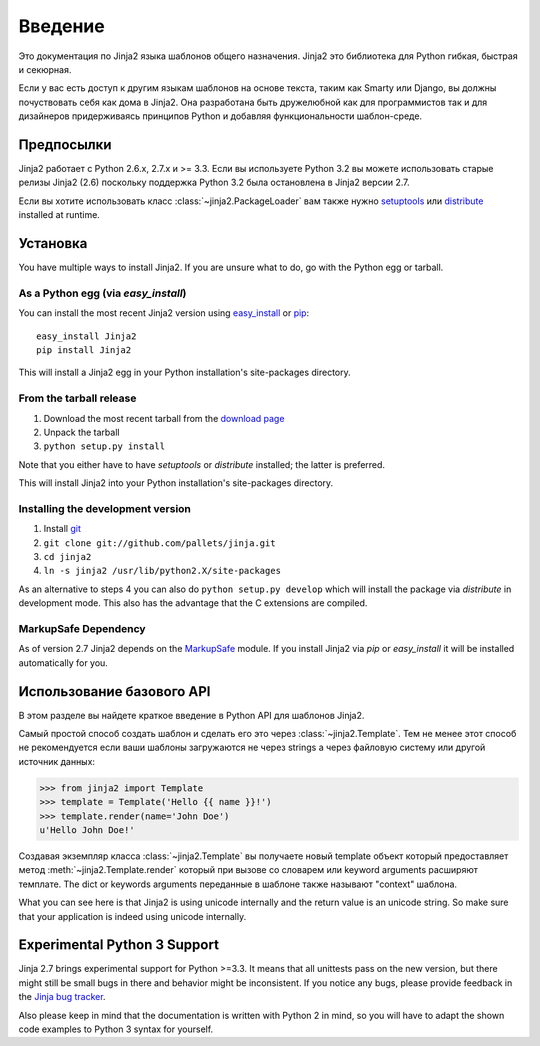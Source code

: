 Введение
============

Это документация по Jinja2 языка шаблонов общего назначения.
Jinja2 это библиотека для Python гибкая, быстрая и секюрная.

Если у вас есть доступ к другим языкам шаблонов на основе текста, таким как Smarty 
или Django, вы должны почуствовать себя как дома в Jinja2. Она разработана быть дружелюбной как для программистов так и для дизайнеров придерживаясь принципов Python и добавляя функциональности шаблон-среде.

Предпосылки
-------------

Jinja2 работает с Python 2.6.x, 2.7.x и >= 3.3.  Если вы используете Python
3.2 вы можете использовать старые релизы Jinja2 (2.6) поскольку поддержка Python 3.2
была остановлена в Jinja2 версии 2.7.

Если вы хотите использовать класс :class:`~jinja2.PackageLoader` вам также нужно
`setuptools`_ или `distribute`_ installed at runtime.

Установка
------------

You have multiple ways to install Jinja2.  If you are unsure what to do, go
with the Python egg or tarball.

As a Python egg (via `easy_install`)
~~~~~~~~~~~~~~~~~~~~~~~~~~~~~~~~~~~~

You can install the most recent Jinja2 version using `easy_install`_ or `pip`_::

    easy_install Jinja2
    pip install Jinja2

This will install a Jinja2 egg in your Python installation's site-packages
directory.

From the tarball release
~~~~~~~~~~~~~~~~~~~~~~~~~

1.  Download the most recent tarball from the `download page`_
2.  Unpack the tarball
3.  ``python setup.py install``

Note that you either have to have `setuptools` or `distribute` installed;
the latter is preferred.

This will install Jinja2 into your Python installation's site-packages directory.

Installing the development version
~~~~~~~~~~~~~~~~~~~~~~~~~~~~~~~~~~

1.  Install `git`_
2.  ``git clone git://github.com/pallets/jinja.git``
3.  ``cd jinja2``
4.  ``ln -s jinja2 /usr/lib/python2.X/site-packages``

As an alternative to steps 4 you can also do ``python setup.py develop``
which will install the package via `distribute` in development mode.  This also
has the advantage that the C extensions are compiled.

.. _download page: https://pypi.python.org/pypi/Jinja2
.. _distribute: https://pypi.python.org/pypi/distribute 
.. _setuptools: http://peak.telecommunity.com/DevCenter/setuptools
.. _easy_install: http://peak.telecommunity.com/DevCenter/EasyInstall
.. _pip: https://pypi.python.org/pypi/pip
.. _git: https://git-scm.org/


MarkupSafe Dependency
~~~~~~~~~~~~~~~~~~~~~

As of version 2.7 Jinja2 depends on the `MarkupSafe`_ module.  If you
install Jinja2 via `pip` or `easy_install` it will be installed
automatically for you.

.. _MarkupSafe: https://pypi.python.org/pypi/MarkupSafe

Использование базового API
---------------------------

В этом разделе вы найдете краткое введение в Python API для шаблонов Jinja2.

Самый простой способ создать шаблон и сделать его это через
:class:`~jinja2.Template`.  Тем не менее этот способ не рекомендуется
если ваши шаблоны загружаются не через strings а через файловую систему или
другой источник данных:

>>> from jinja2 import Template
>>> template = Template('Hello {{ name }}!')
>>> template.render(name='John Doe')
u'Hello John Doe!'

Создавая экземпляр класса :class:`~jinja2.Template` вы получаете новый template
объект который предоставляет метод :meth:`~jinja2.Template.render` который при вызове
со словарем или keyword arguments расширяют темплате.  The dict
or keywords arguments переданные в шаблонe также называют "context"
шаблона.

What you can see here is that Jinja2 is using unicode internally and the
return value is an unicode string.  So make sure that your application is
indeed using unicode internally.


Experimental Python 3 Support
-----------------------------

Jinja 2.7 brings experimental support for Python >=3.3.  It means that all
unittests pass on the new version, but there might still be small bugs in
there and behavior might be inconsistent.  If you notice any bugs, please
provide feedback in the `Jinja bug tracker`_.

Also please keep in mind that the documentation is written with Python 2
in mind, so you will have to adapt the shown code examples to Python 3 syntax
for yourself.


.. _Jinja bug tracker: https://github.com/pallets/jinja/issues
